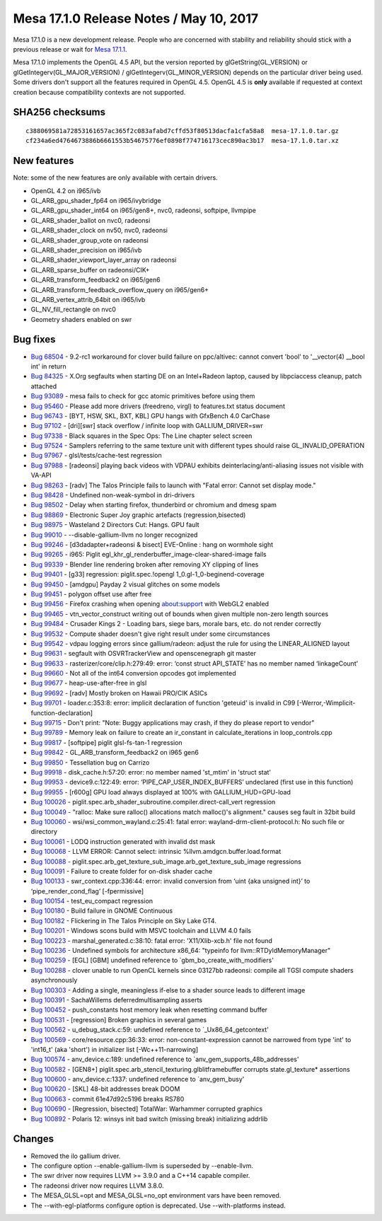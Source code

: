 Mesa 17.1.0 Release Notes / May 10, 2017
========================================

Mesa 17.1.0 is a new development release. People who are concerned with
stability and reliability should stick with a previous release or wait
for `Mesa 17.1.1 <../release-calendar.html#calendar>`__.

Mesa 17.1.0 implements the OpenGL 4.5 API, but the version reported by
glGetString(GL_VERSION) or glGetIntegerv(GL_MAJOR_VERSION) /
glGetIntegerv(GL_MINOR_VERSION) depends on the particular driver being
used. Some drivers don't support all the features required in OpenGL
4.5. OpenGL 4.5 is **only** available if requested at context creation
because compatibility contexts are not supported.

SHA256 checksums
----------------

::

   c388069581a72853161657ac365f2c083afabd7cffd53f80513dacfa1cfa58a8  mesa-17.1.0.tar.gz
   cf234a6ed4764673886b6661553b54675776ef0898f774716173cec890ac3b17  mesa-17.1.0.tar.xz

New features
------------

Note: some of the new features are only available with certain drivers.

-  OpenGL 4.2 on i965/ivb
-  GL_ARB_gpu_shader_fp64 on i965/ivybridge
-  GL_ARB_gpu_shader_int64 on i965/gen8+, nvc0, radeonsi, softpipe,
   llvmpipe
-  GL_ARB_shader_ballot on nvc0, radeonsi
-  GL_ARB_shader_clock on nv50, nvc0, radeonsi
-  GL_ARB_shader_group_vote on radeonsi
-  GL_ARB_shader_precision on i965/ivb
-  GL_ARB_shader_viewport_layer_array on radeonsi
-  GL_ARB_sparse_buffer on radeonsi/CIK+
-  GL_ARB_transform_feedback2 on i965/gen6
-  GL_ARB_transform_feedback_overflow_query on i965/gen6+
-  GL_ARB_vertex_attrib_64bit on i965/ivb
-  GL_NV_fill_rectangle on nvc0
-  Geometry shaders enabled on swr

Bug fixes
---------

-  `Bug 68504 <https://bugs.freedesktop.org/show_bug.cgi?id=68504>`__ -
   9.2-rc1 workaround for clover build failure on ppc/altivec: cannot
   convert 'bool' to '__vector(4) \__bool int' in return
-  `Bug 84325 <https://bugs.freedesktop.org/show_bug.cgi?id=84325>`__ -
   X.Org segfaults when starting DE on an Intel+Radeon laptop, caused by
   libpciaccess cleanup, patch attached
-  `Bug 93089 <https://bugs.freedesktop.org/show_bug.cgi?id=93089>`__ -
   mesa fails to check for gcc atomic primitives before using them
-  `Bug 95460 <https://bugs.freedesktop.org/show_bug.cgi?id=95460>`__ -
   Please add more drivers (freedreno, virgl) to features.txt status
   document
-  `Bug 96743 <https://bugs.freedesktop.org/show_bug.cgi?id=96743>`__ -
   [BYT, HSW, SKL, BXT, KBL] GPU hangs with GfxBench 4.0 CarChase
-  `Bug 97102 <https://bugs.freedesktop.org/show_bug.cgi?id=97102>`__ -
   [dri][swr] stack overflow / infinite loop with GALLIUM_DRIVER=swr
-  `Bug 97338 <https://bugs.freedesktop.org/show_bug.cgi?id=97338>`__ -
   Black squares in the Spec Ops: The Line chapter select screen
-  `Bug 97524 <https://bugs.freedesktop.org/show_bug.cgi?id=97524>`__ -
   Samplers referring to the same texture unit with different types
   should raise GL_INVALID_OPERATION
-  `Bug 97967 <https://bugs.freedesktop.org/show_bug.cgi?id=97967>`__ -
   glsl/tests/cache-test regression
-  `Bug 97988 <https://bugs.freedesktop.org/show_bug.cgi?id=97988>`__ -
   [radeonsi] playing back videos with VDPAU exhibits
   deinterlacing/anti-aliasing issues not visible with VA-API
-  `Bug 98263 <https://bugs.freedesktop.org/show_bug.cgi?id=98263>`__ -
   [radv] The Talos Principle fails to launch with "Fatal error: Cannot
   set display mode."
-  `Bug 98428 <https://bugs.freedesktop.org/show_bug.cgi?id=98428>`__ -
   Undefined non-weak-symbol in dri-drivers
-  `Bug 98502 <https://bugs.freedesktop.org/show_bug.cgi?id=98502>`__ -
   Delay when starting firefox, thunderbird or chromium and dmesg spam
-  `Bug 98869 <https://bugs.freedesktop.org/show_bug.cgi?id=98869>`__ -
   Electronic Super Joy graphic artefacts (regression,bisected)
-  `Bug 98975 <https://bugs.freedesktop.org/show_bug.cgi?id=98975>`__ -
   Wasteland 2 Directors Cut: Hangs. GPU fault
-  `Bug 99010 <https://bugs.freedesktop.org/show_bug.cgi?id=99010>`__ -
   --disable-gallium-llvm no longer recognized
-  `Bug 99246 <https://bugs.freedesktop.org/show_bug.cgi?id=99246>`__ -
   [d3dadapter+radeonsi & bisect] EVE-Online : hang on wormhole sight
-  `Bug 99265 <https://bugs.freedesktop.org/show_bug.cgi?id=99265>`__ -
   i965: Piglit egl_khr_gl_renderbuffer_image-clear-shared-image fails
-  `Bug 99339 <https://bugs.freedesktop.org/show_bug.cgi?id=99339>`__ -
   Blender line rendering broken after removing XY clipping of lines
-  `Bug 99401 <https://bugs.freedesktop.org/show_bug.cgi?id=99401>`__ -
   [g33] regression: piglit.spec.!opengl 1_0.gl-1_0-beginend-coverage
-  `Bug 99450 <https://bugs.freedesktop.org/show_bug.cgi?id=99450>`__ -
   [amdgpu] Payday 2 visual glitches on some models
-  `Bug 99451 <https://bugs.freedesktop.org/show_bug.cgi?id=99451>`__ -
   polygon offset use after free
-  `Bug 99456 <https://bugs.freedesktop.org/show_bug.cgi?id=99456>`__ -
   Firefox crashing when opening about:support with WebGL2 enabled
-  `Bug 99465 <https://bugs.freedesktop.org/show_bug.cgi?id=99465>`__ -
   vtn_vector_construct writing out of bounds when given multiple
   non-zero length sources
-  `Bug 99484 <https://bugs.freedesktop.org/show_bug.cgi?id=99484>`__ -
   Crusader Kings 2 - Loading bars, siege bars, morale bars, etc. do not
   render correctly
-  `Bug 99532 <https://bugs.freedesktop.org/show_bug.cgi?id=99532>`__ -
   Compute shader doesn't give right result under some circumstances
-  `Bug 99542 <https://bugs.freedesktop.org/show_bug.cgi?id=99542>`__ -
   vdpau logging errors since gallium/radeon: adjust the rule for using
   the LINEAR_ALIGNED layout
-  `Bug 99631 <https://bugs.freedesktop.org/show_bug.cgi?id=99631>`__ -
   segfault with OSVRTrackerView and openscenegraph git master
-  `Bug 99633 <https://bugs.freedesktop.org/show_bug.cgi?id=99633>`__ -
   rasterizer/core/clip.h:279:49: error: ‘const struct API_STATE’ has no
   member named ‘linkageCount’
-  `Bug 99660 <https://bugs.freedesktop.org/show_bug.cgi?id=99660>`__ -
   Not all of the int64 conversion opcodes got implemented
-  `Bug 99677 <https://bugs.freedesktop.org/show_bug.cgi?id=99677>`__ -
   heap-use-after-free in glsl
-  `Bug 99692 <https://bugs.freedesktop.org/show_bug.cgi?id=99692>`__ -
   [radv] Mostly broken on Hawaii PRO/CIK ASICs
-  `Bug 99701 <https://bugs.freedesktop.org/show_bug.cgi?id=99701>`__ -
   loader.c:353:8: error: implicit declaration of function 'geteuid' is
   invalid in C99 [-Werror,-Wimplicit-function-declaration]
-  `Bug 99715 <https://bugs.freedesktop.org/show_bug.cgi?id=99715>`__ -
   Don't print: "Note: Buggy applications may crash, if they do please
   report to vendor"
-  `Bug 99789 <https://bugs.freedesktop.org/show_bug.cgi?id=99789>`__ -
   Memory leak on failure to create an ir_constant in
   calculate_iterations in loop_controls.cpp
-  `Bug 99817 <https://bugs.freedesktop.org/show_bug.cgi?id=99817>`__ -
   [softpipe] piglit glsl-fs-tan-1 regression
-  `Bug 99842 <https://bugs.freedesktop.org/show_bug.cgi?id=99842>`__ -
   GL_ARB_transform_feedback2 on i965 gen6
-  `Bug 99850 <https://bugs.freedesktop.org/show_bug.cgi?id=99850>`__ -
   Tessellation bug on Carrizo
-  `Bug 99918 <https://bugs.freedesktop.org/show_bug.cgi?id=99918>`__ -
   disk_cache.h:57:20: error: no member named 'st_mtim' in 'struct stat'
-  `Bug 99953 <https://bugs.freedesktop.org/show_bug.cgi?id=99953>`__ -
   device9.c:122:49: error: ‘PIPE_CAP_USER_INDEX_BUFFERS’ undeclared
   (first use in this function)
-  `Bug 99955 <https://bugs.freedesktop.org/show_bug.cgi?id=99955>`__ -
   [r600g] GPU load always displayed at 100% with GALLIUM_HUD=GPU-load
-  `Bug 100026 <https://bugs.freedesktop.org/show_bug.cgi?id=100026>`__
   - piglit.spec.arb_shader_subroutine.compiler.direct-call_vert
   regression
-  `Bug 100049 <https://bugs.freedesktop.org/show_bug.cgi?id=100049>`__
   - "ralloc: Make sure ralloc() allocations match malloc()'s
   alignment." causes seg fault in 32bit build
-  `Bug 100060 <https://bugs.freedesktop.org/show_bug.cgi?id=100060>`__
   - wsi/wsi_common_wayland.c:25:41: fatal error:
   wayland-drm-client-protocol.h: No such file or directory
-  `Bug 100061 <https://bugs.freedesktop.org/show_bug.cgi?id=100061>`__
   - LODQ instruction generated with invalid dst mask
-  `Bug 100068 <https://bugs.freedesktop.org/show_bug.cgi?id=100068>`__
   - LLVM ERROR: Cannot select: intrinsic
   %llvm.amdgcn.buffer.load.format
-  `Bug 100088 <https://bugs.freedesktop.org/show_bug.cgi?id=100088>`__
   - piglit.spec.arb_get_texture_sub_image.arb_get_texture_sub_image
   regressions
-  `Bug 100091 <https://bugs.freedesktop.org/show_bug.cgi?id=100091>`__
   - Failure to create folder for on-disk shader cache
-  `Bug 100133 <https://bugs.freedesktop.org/show_bug.cgi?id=100133>`__
   - swr_context.cpp:336:44: error: invalid conversion from ‘uint {aka
   unsigned int}’ to ‘pipe_render_cond_flag’ [-fpermissive]
-  `Bug 100154 <https://bugs.freedesktop.org/show_bug.cgi?id=100154>`__
   - test_eu_compact regression
-  `Bug 100180 <https://bugs.freedesktop.org/show_bug.cgi?id=100180>`__
   - Build failure in GNOME Continuous
-  `Bug 100182 <https://bugs.freedesktop.org/show_bug.cgi?id=100182>`__
   - Flickering in The Talos Principle on Sky Lake GT4.
-  `Bug 100201 <https://bugs.freedesktop.org/show_bug.cgi?id=100201>`__
   - Windows scons build with MSVC toolchain and LLVM 4.0 fails
-  `Bug 100223 <https://bugs.freedesktop.org/show_bug.cgi?id=100223>`__
   - marshal_generated.c:38:10: fatal error: 'X11/Xlib-xcb.h' file not
   found
-  `Bug 100236 <https://bugs.freedesktop.org/show_bug.cgi?id=100236>`__
   - Undefined symbols for architecture x86_64: "typeinfo for
   llvm::RTDyldMemoryManager"
-  `Bug 100259 <https://bugs.freedesktop.org/show_bug.cgi?id=100259>`__
   - [EGL] [GBM] undefined reference to \`gbm_bo_create_with_modifiers'
-  `Bug 100288 <https://bugs.freedesktop.org/show_bug.cgi?id=100288>`__
   - clover unable to run OpenCL kernels since 03127bb radeonsi: compile
   all TGSI compute shaders asynchronously
-  `Bug 100303 <https://bugs.freedesktop.org/show_bug.cgi?id=100303>`__
   - Adding a single, meaningless if-else to a shader source leads to
   different image
-  `Bug 100391 <https://bugs.freedesktop.org/show_bug.cgi?id=100391>`__
   - SachaWillems deferredmultisampling asserts
-  `Bug 100452 <https://bugs.freedesktop.org/show_bug.cgi?id=100452>`__
   - push_constants host memory leak when resetting command buffer
-  `Bug 100531 <https://bugs.freedesktop.org/show_bug.cgi?id=100531>`__
   - [regression] Broken graphics in several games
-  `Bug 100562 <https://bugs.freedesktop.org/show_bug.cgi?id=100562>`__
   - u_debug_stack.c:59: undefined reference to \`_Ux86_64_getcontext'
-  `Bug 100569 <https://bugs.freedesktop.org/show_bug.cgi?id=100569>`__
   - core/resource.cpp:36:33: error: non-constant-expression cannot be
   narrowed from type 'int' to 'int16_t' (aka 'short') in initializer
   list [-Wc++11-narrowing]
-  `Bug 100574 <https://bugs.freedesktop.org/show_bug.cgi?id=100574>`__
   - anv_device.c:189: undefined reference to
   \`anv_gem_supports_48b_addresses'
-  `Bug 100582 <https://bugs.freedesktop.org/show_bug.cgi?id=100582>`__
   - [GEN8+] piglit.spec.arb_stencil_texturing.glblitframebuffer
   corrupts state.gl_texture\* assertions
-  `Bug 100600 <https://bugs.freedesktop.org/show_bug.cgi?id=100600>`__
   - anv_device.c:1337: undefined reference to \`anv_gem_busy'
-  `Bug 100620 <https://bugs.freedesktop.org/show_bug.cgi?id=100620>`__
   - [SKL] 48-bit addresses break DOOM
-  `Bug 100663 <https://bugs.freedesktop.org/show_bug.cgi?id=100663>`__
   - commit 61e47d92c5196 breaks RS780
-  `Bug 100690 <https://bugs.freedesktop.org/show_bug.cgi?id=100690>`__
   - [Regression, bisected] TotalWar: Warhammer corrupted graphics
-  `Bug 100892 <https://bugs.freedesktop.org/show_bug.cgi?id=100892>`__
   - Polaris 12: winsys init bad switch (missing break) initializing
   addrlib

Changes
-------

-  Removed the ilo gallium driver.
-  The configure option --enable-gallium-llvm is superseded by
   --enable-llvm.
-  The swr driver now requires LLVM >= 3.9.0 and a C++14 capable
   compiler.
-  The radeonsi driver now requires LLVM 3.8.0.
-  The MESA_GLSL=opt and MESA_GLSL=no_opt environment vars have been
   removed.
-  The --with-egl-platforms configure option is deprecated. Use
   --with-platforms instead.
